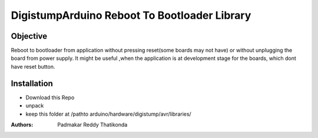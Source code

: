DigistumpArduino Reboot To Bootloader Library
=============================================
Objective
---------
Reboot to bootloader from application without pressing reset(some boards may not have) or without unplugging the board from power supply. It might be useful ,when the application is at development stage for the boards, which dont have reset button.

Installation
------------

- Download this Repo
- unpack
- keep this folder  at /pathto arduino/hardware/digistump/avr/libraries/

:Authors:
  Padmakar Reddy Thatikonda


